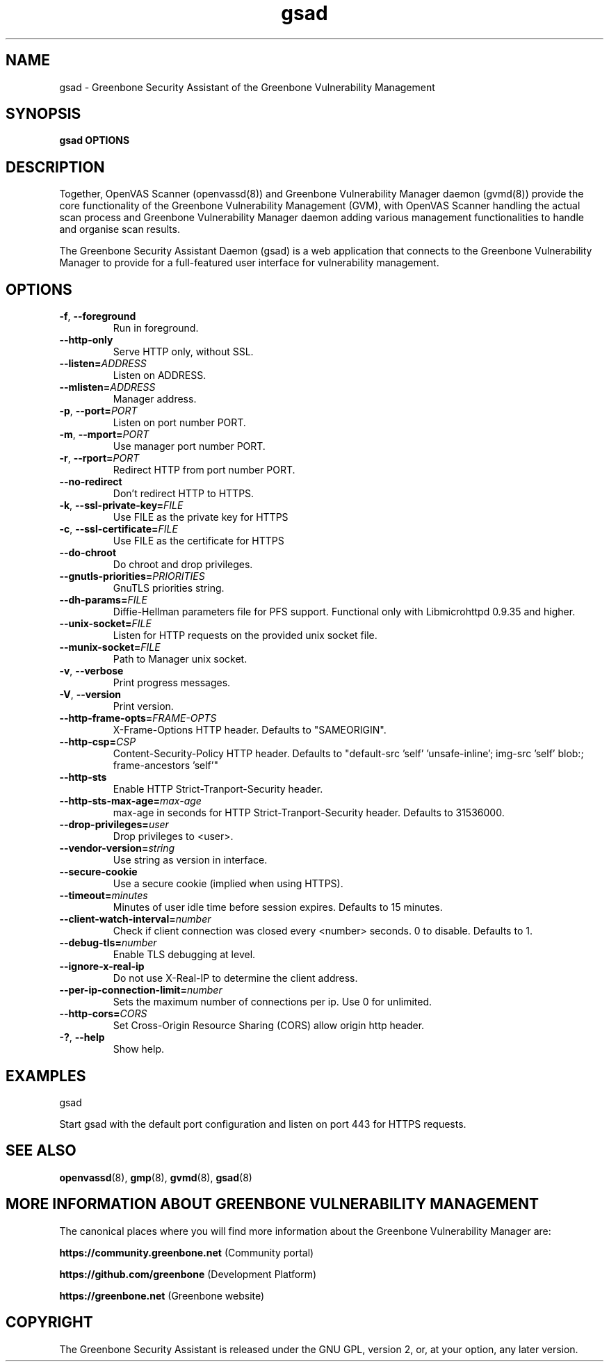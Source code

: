 .TH gsad 8 "September 2019" "Greenbone Vulnerability Management" "User Manuals"
.SH NAME
gsad \- Greenbone Security Assistant of the Greenbone Vulnerability Management
.SH SYNOPSIS
\fBgsad OPTIONS
\f1
.SH DESCRIPTION
Together, OpenVAS Scanner (openvassd(8)) and Greenbone Vulnerability Manager daemon (gvmd(8)) provide the core functionality of the Greenbone Vulnerability Management (GVM), with OpenVAS Scanner handling the actual scan process and Greenbone Vulnerability Manager daemon adding various management functionalities to handle and organise scan results.

The Greenbone Security Assistant Daemon (gsad) is a web application that connects to the Greenbone Vulnerability Manager to provide for a full-featured user interface for vulnerability management.
.SH OPTIONS
.TP
.BR -f ", " --foreground
Run in foreground.
.TP
.BR --http-only
Serve HTTP only, without SSL.
.TP
.BR --listen=\fIADDRESS\fR
Listen on ADDRESS.
.TP
.BR --mlisten=\fIADDRESS\fR
Manager address.
.TP
.BR -p ", " --port=\fIPORT\fR
Listen on port number PORT.
.TP
.BR -m ", " --mport=\fIPORT\fR
Use manager port number PORT.
.TP
.BR -r ", " --rport=\fIPORT\fR
Redirect HTTP from port number PORT.
.TP
.BR --no-redirect
Don't redirect HTTP to HTTPS.
.TP
.BR -k ", " --ssl-private-key=\fIFILE\fR
Use FILE as the private key for HTTPS
.TP
.BR -c ", " --ssl-certificate=\fIFILE\fR
Use FILE as the certificate for HTTPS
.TP
.BR --do-chroot
Do chroot and drop privileges.
.TP
.BR --gnutls-priorities=\fIPRIORITIES\fR
GnuTLS priorities string.
.TP
.BR --dh-params=\fIFILE\fR
Diffie-Hellman parameters file for PFS support. Functional only with
Libmicrohttpd 0.9.35 and higher.
.TP
.BR --unix-socket=\fIFILE\fR
Listen for HTTP requests on the provided unix socket file.
.TP
.BR --munix-socket=\fIFILE\fR
Path to Manager unix socket.
.TP
.BR -v ", " --verbose
Print progress messages.
.TP
.BR -V ", " --version
Print version.
.TP
.BR --http-frame-opts=\fIFRAME-OPTS\fR
X-Frame-Options HTTP header. Defaults to "SAMEORIGIN".
.TP
.BR --http-csp=\fICSP\fR
Content-Security-Policy HTTP header. Defaults to "default-src 'self' 'unsafe-inline'; img-src 'self' blob:; frame-ancestors 'self'"
.TP
.BR --http-sts
Enable HTTP Strict-Tranport-Security header.
.TP
.BR --http-sts-max-age=\fImax-age\fR
max-age in seconds for HTTP Strict-Tranport-Security header.  Defaults to 31536000.
.TP
.BR --drop-privileges=\fIuser\fR
Drop privileges to <user>.
.TP
.BR --vendor-version=\fIstring\fR
Use string as version in interface.
.TP
.BR --secure-cookie
Use a secure cookie (implied when using HTTPS).
.TP
.BR --timeout=\fIminutes\fR
Minutes of user idle time before session expires. Defaults to 15 minutes.
.TP
.BR --client-watch-interval=\fInumber\fR
Check if client connection was closed every <number> seconds. 0 to disable. Defaults to 1.
.TP
.BR --debug-tls=\fInumber\fR
Enable TLS debugging at level.
.TP
.BR --ignore-x-real-ip
Do not use X-Real-IP to determine the client address.
.TP
.BR --per-ip-connection-limit=\fInumber\fR
Sets the maximum number of connections per ip. Use 0 for unlimited.
.TP
.BR --http-cors=\fICORS\fR
Set Cross-Origin Resource Sharing (CORS) allow origin http header.
.TP
.BR -? ", " --help
Show help.
.SH EXAMPLES
gsad

Start gsad with the default port configuration and listen on port 443 for HTTPS requests.
.SH SEE ALSO
.BR openvassd (8),
.BR gmp (8),
.BR gvmd (8),
.BR gsad (8)
.SH MORE INFORMATION ABOUT GREENBONE VULNERABILITY MANAGEMENT
The canonical places where you will find more information about the Greenbone Vulnerability Manager are:

\fBhttps://community.greenbone.net\f1 (Community portal)

\fBhttps://github.com/greenbone\f1 (Development Platform)

\fBhttps://greenbone.net\f1 (Greenbone website)

.SH COPYRIGHT
The Greenbone Security Assistant is released under the GNU GPL, version 2, or, at your option, any later version.
